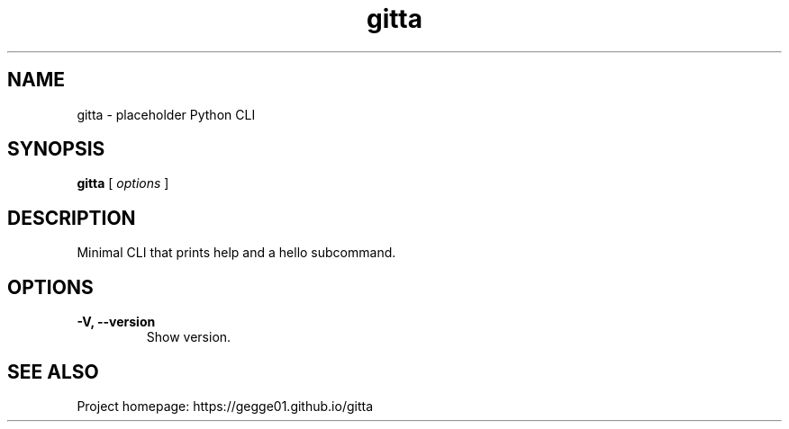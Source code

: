 .TH gitta 1 "" "gitta 0.1.0" "User Commands"
.SH NAME
gitta \- placeholder Python CLI
.SH SYNOPSIS
.B gitta
[
.I options
]
.SH DESCRIPTION
Minimal CLI that prints help and a hello subcommand.
.SH OPTIONS
.TP
.B \-V, \-\-version
Show version.
.SH SEE ALSO
Project homepage: https://gegge01.github.io/gitta

